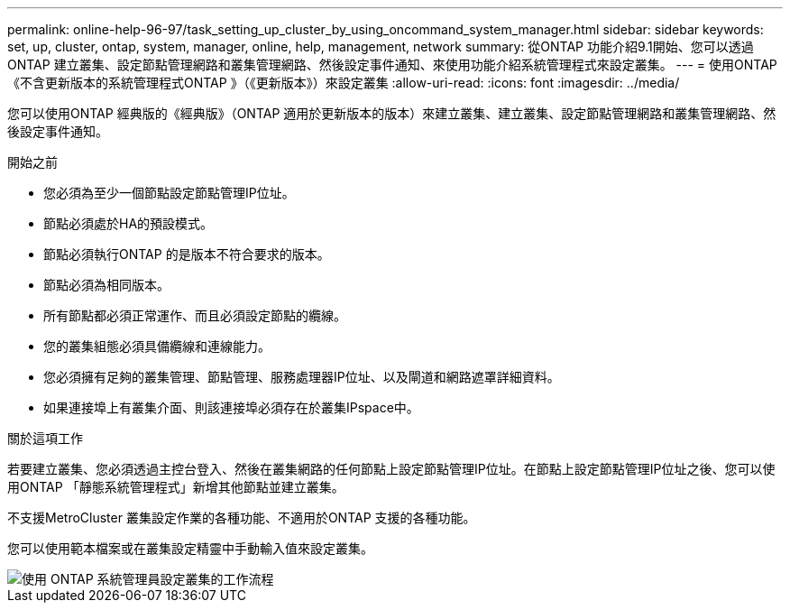 ---
permalink: online-help-96-97/task_setting_up_cluster_by_using_oncommand_system_manager.html 
sidebar: sidebar 
keywords: set, up, cluster, ontap, system, manager, online, help, management, network 
summary: 從ONTAP 功能介紹9.1開始、您可以透過ONTAP 建立叢集、設定節點管理網路和叢集管理網路、然後設定事件通知、來使用功能介紹系統管理程式來設定叢集。 
---
= 使用ONTAP 《不含更新版本的系統管理程式ONTAP 》（《更新版本》）來設定叢集
:allow-uri-read: 
:icons: font
:imagesdir: ../media/


[role="lead"]
您可以使用ONTAP 經典版的《經典版》（ONTAP 適用於更新版本的版本）來建立叢集、建立叢集、設定節點管理網路和叢集管理網路、然後設定事件通知。

.開始之前
* 您必須為至少一個節點設定節點管理IP位址。
* 節點必須處於HA的預設模式。
* 節點必須執行ONTAP 的是版本不符合要求的版本。
* 節點必須為相同版本。
* 所有節點都必須正常運作、而且必須設定節點的纜線。
* 您的叢集組態必須具備纜線和連線能力。
* 您必須擁有足夠的叢集管理、節點管理、服務處理器IP位址、以及閘道和網路遮罩詳細資料。
* 如果連接埠上有叢集介面、則該連接埠必須存在於叢集IPspace中。


.關於這項工作
若要建立叢集、您必須透過主控台登入、然後在叢集網路的任何節點上設定節點管理IP位址。在節點上設定節點管理IP位址之後、您可以使用ONTAP 「靜態系統管理程式」新增其他節點並建立叢集。

不支援MetroCluster 叢集設定作業的各種功能、不適用於ONTAP 支援的各種功能。

您可以使用範本檔案或在叢集設定精靈中手動輸入值來設定叢集。

image::../media/cluster_setup_workflow.gif[使用 ONTAP 系統管理員設定叢集的工作流程]
